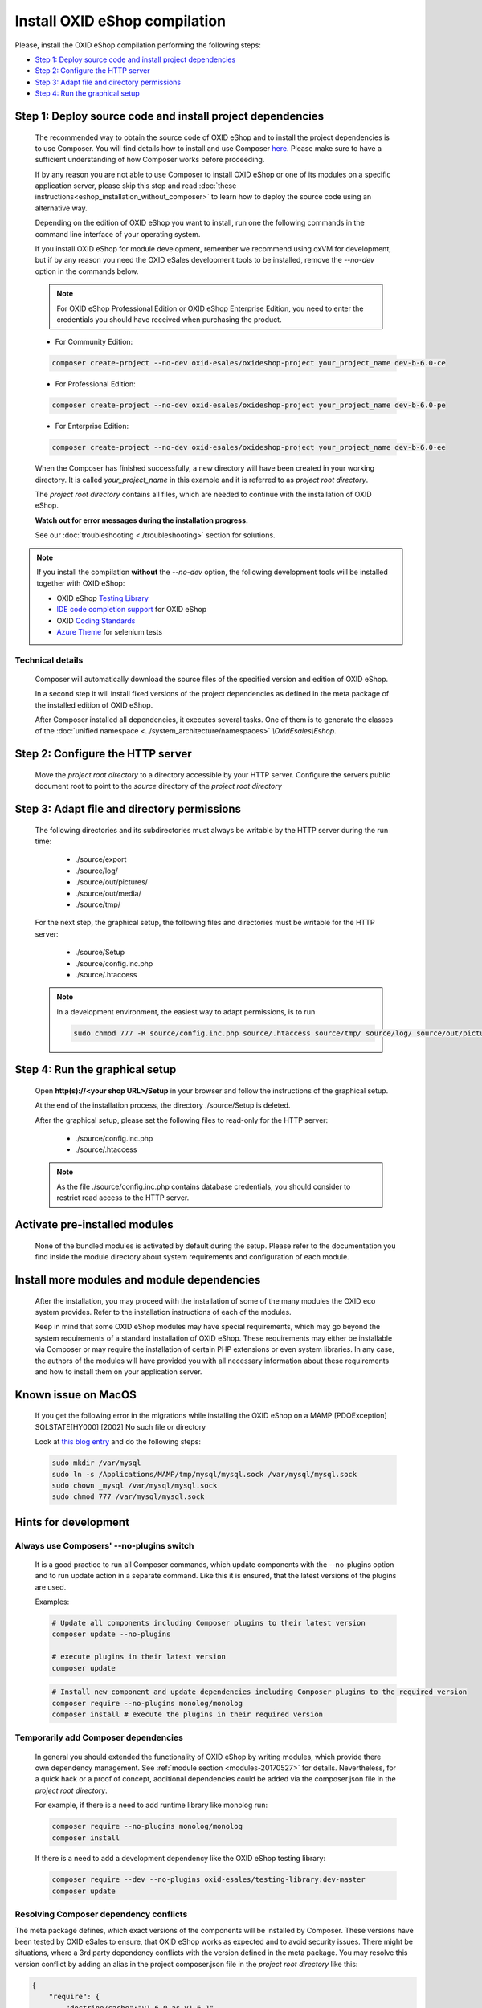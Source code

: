 Install OXID eShop compilation
==============================

Please, install the OXID eShop compilation performing the following steps:

* `Step 1: Deploy source code and install project dependencies`_
* `Step 2: Configure the HTTP server`_
* `Step 3: Adapt file and directory permissions`_
* `Step 4: Run the graphical setup`_

.. _eshop_installation_deploy_source_code:

Step 1: Deploy source code and install project dependencies
--------------------------------------------------------------

    The recommended way to obtain the source code of OXID eShop and to install the project dependencies is to use Composer.
    You will find details how to install and use Composer `here <https://getcomposer.org/doc/00-intro.md>`__. Please make sure
    to have a sufficient understanding of how Composer works before proceeding.

    If by any reason you are not able to use Composer to install OXID eShop or one of its modules on a specific application
    server, please skip this step and read :doc:`these instructions<eshop_installation_without_composer>` to learn how to
    deploy the source code using an alternative way.

    Depending on the edition of OXID eShop you want to install, run one the following commands in the command line interface
    of your operating system.

    If you install OXID eShop for module development, remember we recommend using oxVM for development, but if by any reason
    you need the OXID eSales development tools to be installed, remove  the `--no-dev` option in the commands below.

    .. note::
        For OXID eShop Professional Edition or OXID eShop Enterprise Edition, you need to enter the credentials you should
        have received when purchasing the product.

    * For Community Edition:

    .. code:: bash

        composer create-project --no-dev oxid-esales/oxideshop-project your_project_name dev-b-6.0-ce

    * For Professional Edition:

    .. code:: bash

        composer create-project --no-dev oxid-esales/oxideshop-project your_project_name dev-b-6.0-pe

    * For Enterprise Edition:

    .. code:: bash

        composer create-project --no-dev oxid-esales/oxideshop-project your_project_name dev-b-6.0-ee

    When the Composer has finished successfully, a new directory will have been created in your working directory.
    It is called *your_project_name* in this example and it is referred to as *project root directory*.

    The *project root directory* contains all files, which are needed to continue with the installation of OXID eShop.

    **Watch out for error messages during the installation progress.**

    See our :doc:`troubleshooting <./troubleshooting>` section for solutions.

.. note::

        If you install the compilation **without** the `--no-dev` option, the following development tools will be installed together with OXID eShop:

        * OXID eShop `Testing Library <https://github.com/OXID-eSales/testing_library>`__
        * `IDE code completion support <https://github.com/OXID-eSales/oxid-eshop-ide-helper>`__ for OXID eShop
        * OXID `Coding Standards <https://github.com/OXID-eSales/coding_standards>`__
        * `Azure Theme <https://github.com/OXID-eSales/azure_theme>`__ for selenium tests

Technical details
^^^^^^^^^^^^^^^^^

    Composer will automatically download the source files of the specified version and edition of OXID eShop.

    In a second step it will install fixed versions of the project dependencies as defined in the meta package of the installed
    edition of OXID eShop.

    After Composer installed all dependencies, it executes several tasks. One of them is to generate the classes of the
    :doc:`unified namespace <../system_architecture/namespaces>` `\\OxidEsales\\Eshop`.


Step 2: Configure the HTTP server
------------------------------------

    Move the *project root directory* to a directory accessible by your HTTP server.
    Configure the servers public document root to point to the `source` directory of the *project root directory*

Step 3: Adapt file and directory permissions
----------------------------------------------------

   The following directories and its subdirectories must always be writable by the HTTP server during the run time:

      * ./source/export
      * ./source/log/
      * ./source/out/pictures/
      * ./source/out/media/
      * ./source/tmp/

   For the next step, the graphical setup, the following files and directories must be writable for the HTTP server:

      * ./source/Setup
      * ./source/config.inc.php
      * ./source/.htaccess

   .. note::

        In a development environment, the easiest way to adapt permissions, is to run

        .. code:: bash

            sudo chmod 777 -R source/config.inc.php source/.htaccess source/tmp/ source/log/ source/out/pictures/ source/out/media/ source/export

Step 4: Run the graphical setup
----------------------------------------------

   Open **http(s)://<your shop URL>/Setup** in your browser and follow the instructions of the graphical setup.

   At the end of the installation process, the directory ./source/Setup is deleted.

   After the graphical setup, please set the following files to read-only for the HTTP server:

      * ./source/config.inc.php
      * ./source/.htaccess

   .. note::

        As the file ./source/config.inc.php contains database credentials, you should consider to restrict read access to
        the HTTP server.

Activate pre-installed modules
------------------------------

    None of the bundled modules is activated by default during the setup.
    Please refer to the documentation you find inside the module directory about system requirements and configuration of
    each module.

Install more modules and module dependencies
--------------------------------------------

    After the installation, you may proceed with the installation of some of the many modules the OXID eco system provides.
    Refer to the installation instructions of each of the modules.

    Keep in mind that some OXID eShop modules may have special requirements, which may go beyond the system requirements of
    a standard installation of OXID eShop.
    These requirements may either be installable via Composer or may require the installation of certain PHP extensions or even system
    libraries.
    In any case, the authors of the modules will have provided you with all necessary information about these requirements and
    how to install them on your application server.

Known issue on MacOS
--------------------

    If you get the following error in the migrations while installing the OXID eShop on a MAMP
    [PDOException]
    SQLSTATE[HY000] [2002] No such file or directory

    Look at `this blog entry <https://andreys.info/blog/2007-11-07/configuring-terminal-to-work-with-mamp-mysql-on-leopard>`__ and do the following steps:

    .. code:: bash

        sudo mkdir /var/mysql
        sudo ln -s /Applications/MAMP/tmp/mysql/mysql.sock /var/mysql/mysql.sock
        sudo chown _mysql /var/mysql/mysql.sock
        sudo chmod 777 /var/mysql/mysql.sock

Hints for development
---------------------

Always use Composers' --no-plugins switch
^^^^^^^^^^^^^^^^^^^^^^^^^^^^^^^^^^^^^^^^^

    It is a good practice to run all Composer commands, which update components with the --no-plugins option and
    to run update action in a separate command.
    Like this it is ensured, that the latest versions of the plugins are used.

    Examples:

    .. code:: bash

        # Update all components including Composer plugins to their latest version
        composer update --no-plugins

        # execute plugins in their latest version
        composer update

    .. code:: bash

        # Install new component and update dependencies including Composer plugins to the required version
        composer require --no-plugins monolog/monolog
        composer install # execute the plugins in their required version


Temporarily add Composer dependencies
^^^^^^^^^^^^^^^^^^^^^^^^^^^^^^^^^^^^^

    In general you should extended the functionality of OXID eShop by writing modules, which provide there own dependency
    management. See :ref:`module section <modules-20170527>` for details.
    Nevertheless, for a quick hack or a proof of concept, additional dependencies could be added via the composer.json file
    in the *project root directory*.

    For example, if there is a need to add runtime library like monolog run:

    .. code:: bash

       composer require --no-plugins monolog/monolog
       composer install

    If there is a need to add a development dependency like the OXID eShop testing library:

    .. code:: bash

       composer require --dev --no-plugins oxid-esales/testing-library:dev-master
       composer update


Resolving Composer dependency conflicts
^^^^^^^^^^^^^^^^^^^^^^^^^^^^^^^^^^^^^^^

The meta package defines, which exact versions of the components will be installed by Composer.
These versions have been tested by OXID eSales to ensure, that OXID eShop works as expected and to avoid security issues.
There might be situations, where a 3rd party dependency conflicts with the version defined in the meta package.
You may resolve this version conflict by adding an alias in the project composer.json file in the *project root directory* like this:

.. code:: bash

    {
        "require": {
            "doctrine/cache":"v1.6.0 as v1.6.1"
        }
    }

This lowers doctrine cache version to v1.6.0 even while the meta package requires v1.6.1.

See `the documentation <https://getcomposer.org/doc/articles/aliases.md#require-inline-alias>`__
or `this issue in GitHub <https://github.com/composer/composer/issues/3387>`__ for details

Building your own compilation
^^^^^^^^^^^^^^^^^^^^^^^^^^^^^

A meta package defines the kind and versions of components of a compilation.
You may want build your own compilation for two reasons:

**To re-define the components of a compilation:**

* Create a new meta package by using the existing one as a template
* Re-define the components and their versions

  * Require different versions of existing components
  * Remove predefined components
  * Require new components

**To add new components to the compilation:**

* Create a new meta package
* Require new components
* Require the existing meta package in the newly created meta package

Make this new meta package available through
`Packagist <https://getcomposer.org/doc/05-repositories.md#packages>`__,
`GitHub <https://getcomposer.org/doc/05-repositories.md#vcs>`__,
`file system <https://getcomposer.org/doc/05-repositories.md#path>`__
or `any other supported way <https://getcomposer.org/doc/05-repositories.md#git-alternatives>`__.

Edit the composer.json file in the *project root directory* and require the new meta package instead of default one.
